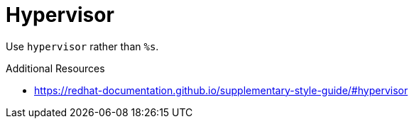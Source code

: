 :navtitle: hypervisor
:keywords: reference, rule, hypervisor

= Hypervisor

Use `hypervisor` rather than `%s`.

.Additional Resources

* link:https://redhat-documentation.github.io/supplementary-style-guide/#hypervisor[]

